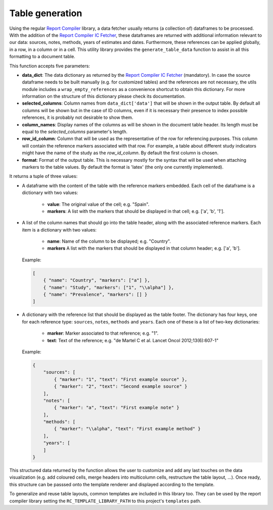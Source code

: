.. _`tables`: 

Table generation
================

Using the regular `Report Compiler`_ library, a data fetcher usually returns (a collection of) dataframes to be processed. With the addition of the `Report Compiler IC Fetcher`_, these dataframes are returned with additional information relevant to our data: sources, notes, methods, years of estimates and dates. Furthermore, these references can be applied globally, in a row, in a column or in a cell. This utility library provides the ``generate_table_data`` function to assist in all this formatting to a document table.

This function accepts five parameters:

* **data_dict**: The data dictionary as returned by the `Report Compiler IC Fetcher`_ (mandatory). In case the source dataframe needs to be built manually (e.g. for customized tables) and the references are not necessary, the utils module includes a ``wrap_empty_references`` as a convenience shortcut to obtain this dictionary. For more information on the structure of this dictionary please check its documentation.
* **selected_columns**: Column names from ``data_dict['data']`` that will be shown in the output table. By default all columns will be shown but in the case of ID columns, even if it is necessary their presence to index possible references, it is probably not desirable to show them.
* **column_names**: Display names of the columns as will be shown in the document table header. Its length must be equal to the *selected_columns* parameter's length.
* **row_id_column**: Column that will be used as the representative of the row for referencing purposes. This column will contain the reference markers associated with that row. For example, a table about different study indicators might have the name of the study as the *row_id_column*. By default the first column is chosen.
* **format**: Format of the output table. This is necessary mostly for the syntax that will be used when attaching markers to the table values. By default the format is 'latex' (the only one currently implemented).

It returns a tuple of three values:

* A dataframe with the content of the table with the reference markers embedded. Each cell of the dataframe is a dictionary with two values:

   * **value**: The original value of the cell; e.g. "Spain".
   * **markers**: A list with the markers that should be displayed in that cell; e.g. ['a', 'b', '1'].

* A list of the column names that should go into the table header, along with the associated reference markers. Each item is a dictionary with two values:

   * **name**: Name of the column to be displayed; e.g. "Country".
   * **markers** A list with the markers that should be displayed in that column header; e.g. ['a', 'b'].
  
  Example:

  .. code-block:: javascript

    [
        { "name": "Country", "markers": ["a"] },
        { "name": "Study", "markers": ["1", "\\alpha"] },
        { "name": "Prevalence", "markers": [] }
    ]

* A dictionary with the reference list that should be displayed as the table footer. The dictionary has four keys, one for each reference type: ``sources``, ``notes``, ``methods`` and ``years``. Each one of these is a list of two-key dictionaries:

   * **marker**: Marker associated to that reference; e.g. "1".
   * **text**: Text of the reference; e.g. "de Martel C et al. Lancet Oncol 2012;13(6):607-1"

  Example:

  .. code-block:: javascript

    {
        "sources": [
            { "marker": "1", "text": "First example source" },
            { "marker": "2", "text": "Second example source" }
        ],
        "notes": [
            { "marker": "a", "text": "First example note" }
        ],
        "methods": [
            { "marker": "\\alpha", "text": "First example method" }
        ],
        "years": [
        ]
    }

This structured data returned by the function allows the user to customize and add any last touches on the data visualization (e.g. add coloured cells, merge headers into multicolumn cells, restructure the table layout, ...). Once ready, this structure can be passsed onto the template renderer and displayed according to the template.

To generalize and reuse table layouts, common templates are included in this library too. They can be used by the report compiler library setting the ``RC_TEMPLATE_LIBRARY_PATH`` to this project's ``templates`` path.

.. _Report Compiler: https://github.com/hpv-information-centre/reportcompiler
.. _Report Compiler IC Fetcher: https://github.com/hpv-information-centre/reportcompiler-ic-fetcher